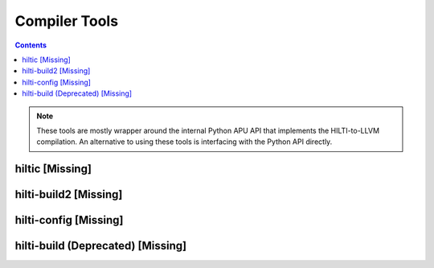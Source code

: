 
Compiler Tools
==============

.. contents::

.. note:: These tools are mostly wrapper around the internal Python APU API
   that implements the HILTI-to-LLVM compilation. An alternative to using
   these tools is interfacing with the Python API directly. 

hiltic [Missing]
~~~~~~~~~~~~~~~~

hilti-build2 [Missing]
~~~~~~~~~~~~~~~~~~~~~~

hilti-config [Missing]
~~~~~~~~~~~~~~~~~~~~~~

hilti-build (Deprecated) [Missing]
~~~~~~~~~~~~~~~~~~~~~~~~~~~~~~~~~~



